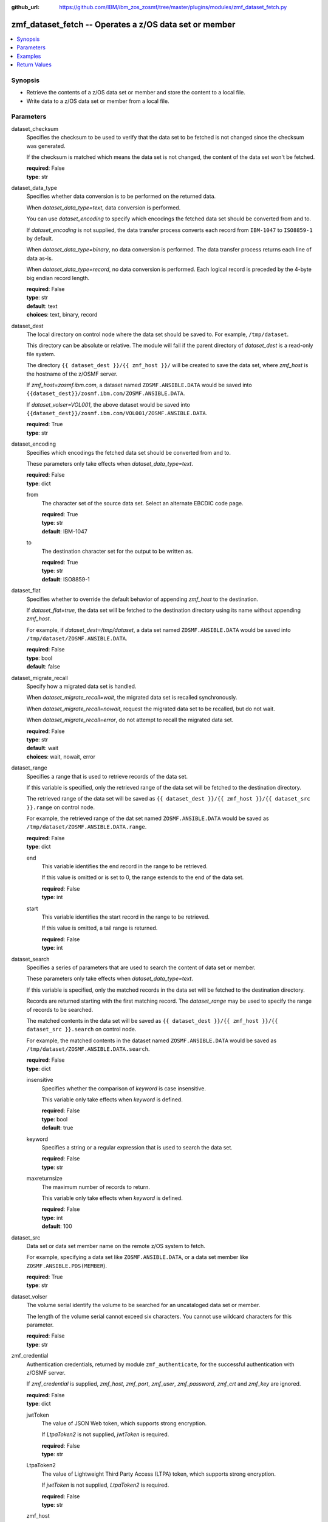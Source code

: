 
:github_url: https://github.com/IBM/ibm_zos_zosmf/tree/master/plugins/modules/zmf_dataset_fetch.py

.. _zmf_dataset_fetch_module:


zmf_dataset_fetch -- Operates a z/OS data set or member
=======================================================



.. contents::
   :local:
   :depth: 1
   

Synopsis
--------
- Retrieve the contents of a z/OS data set or member and store the content to a local file.
- Write data to a z/OS data set or member from a local file.





Parameters
----------


 
     
dataset_checksum
  Specifies the checksum to be used to verify that the data set to be fetched is not changed since the checksum was generated.

  If the checksum is matched which means the data set is not changed, the content of the data set won't be fetched.


  | **required**: False
  | **type**: str


 
     
dataset_data_type
  Specifies whether data conversion is to be performed on the returned data.

  When *dataset_data_type=text*, data conversion is performed.

  You can use *dataset_encoding* to specify which encodings the fetched data set should be converted from and to.

  If *dataset_encoding* is not supplied, the data transfer process converts each record from ``IBM-1047`` to ``ISO8859-1`` by default.

  When *dataset_data_type=binary*, no data conversion is performed. The data transfer process returns each line of data as-is.

  When *dataset_data_type=record*, no data conversion is performed. Each logical record is preceded by the 4-byte big endian record length.


  | **required**: False
  | **type**: str
  | **default**: text
  | **choices**: text, binary, record


 
     
dataset_dest
  The local directory on control node where the data set should be saved to. For example, ``/tmp/dataset``.

  This directory can be absolute or relative. The module will fail if the parent directory of *dataset_dest* is a read-only file system.

  The directory ``{{ dataset_dest }}/{{ zmf_host }}/`` will be created to save the data set, where *zmf_host* is the hostname of the z/OSMF server.

  If *zmf_host=zosmf.ibm.com*, a dataset named ``ZOSMF.ANSIBLE.DATA`` would be saved into ``{{dataset_dest}}/zosmf.ibm.com/ZOSMF.ANSIBLE.DATA``.

  If *dataset_volser=VOL001*, the above dataset would be saved into ``{{dataset_dest}}/zosmf.ibm.com/VOL001/ZOSMF.ANSIBLE.DATA``.


  | **required**: True
  | **type**: str


 
     
dataset_encoding
  Specifies which encodings the fetched data set should be converted from and to.

  These parameters only take effects when *dataset_data_type=text*.


  | **required**: False
  | **type**: dict


 
     
  from
    The character set of the source data set. Select an alternate EBCDIC code page.


    | **required**: True
    | **type**: str
    | **default**: IBM-1047


 
     
  to
    The destination character set for the output to be written as.


    | **required**: True
    | **type**: str
    | **default**: ISO8859-1



 
     
dataset_flat
  Specifies whether to override the default behavior of appending *zmf_host* to the destination.

  If *dataset_flat=true*, the data set will be fetched to the destination directory using its name without appending *zmf_host*.

  For example, if *dataset_dest=/tmp/dataset*, a data set named ``ZOSMF.ANSIBLE.DATA`` would be saved into ``/tmp/dataset/ZOSMF.ANSIBLE.DATA``.


  | **required**: False
  | **type**: bool
  | **default**: false


 
     
dataset_migrate_recall
  Specify how a migrated data set is handled.

  When *dataset_migrate_recall=wait*, the migrated data set is recalled synchronously.

  When *dataset_migrate_recall=nowait*, request the migrated data set to be recalled, but do not wait.

  When *dataset_migrate_recall=error*, do not attempt to recall the migrated data set.


  | **required**: False
  | **type**: str
  | **default**: wait
  | **choices**: wait, nowait, error


 
     
dataset_range
  Specifies a range that is used to retrieve records of the data set.

  If this variable is specified, only the retrieved range of the data set will be fetched to the destination directory.

  The retrieved range of the data set will be saved as ``{{ dataset_dest }}/{{ zmf_host }}/{{ dataset_src }}.range`` on control node.

  For example, the retrieved range of the dat set named ``ZOSMF.ANSIBLE.DATA`` would be saved as ``/tmp/dataset/ZOSMF.ANSIBLE.DATA.range``.


  | **required**: False
  | **type**: dict


 
     
  end
    This variable identifies the end record in the range to be retrieved.

    If this value is omitted or is set to 0, the range extends to the end of the data set.


    | **required**: False
    | **type**: int


 
     
  start
    This variable identifies the start record in the range to be retrieved.

    If this value is omitted, a tail range is returned.


    | **required**: False
    | **type**: int



 
     
dataset_search
  Specifies a series of parameters that are used to search the content of data set or member.

  These parameters only take effects when *dataset_data_type=text*.

  If this variable is specified, only the matched records in the data set will be fetched to the destination directory.

  Records are returned starting with the first matching record. The *dataset_range* may be used to specify the range of records to be searched.

  The matched contents in the data set will be saved as ``{{ dataset_dest }}/{{ zmf_host }}/{{ dataset_src }}.search`` on control node.

  For example, the matched contents in the dataset named ``ZOSMF.ANSIBLE.DATA`` would be saved as ``/tmp/dataset/ZOSMF.ANSIBLE.DATA.search``.


  | **required**: False
  | **type**: dict


 
     
  insensitive
    Specifies whether the comparison of *keyword* is case insensitive.

    This variable only take effects when *keyword* is defined.


    | **required**: False
    | **type**: bool
    | **default**: true


 
     
  keyword
    Specifies a string or a regular expression that is used to search the data set.


    | **required**: False
    | **type**: str


 
     
  maxreturnsize
    The maximum number of records to return.

    This variable only take effects when *keyword* is defined.


    | **required**: False
    | **type**: int
    | **default**: 100



 
     
dataset_src
  Data set or data set member name on the remote z/OS system to fetch.

  For example, specifying a data set like ``ZOSMF.ANSIBLE.DATA``, or a data set member like ``ZOSMF.ANSIBLE.PDS(MEMBER``).


  | **required**: True
  | **type**: str


 
     
dataset_volser
  The volume serial identify the volume to be searched for an uncataloged data set or member.

  The length of the volume serial cannot exceed six characters. You cannot use wildcard characters for this parameter.


  | **required**: False
  | **type**: str


 
     
zmf_credential
  Authentication credentials, returned by module ``zmf_authenticate``, for the successful authentication with z/OSMF server.

  If *zmf_credential* is supplied, *zmf_host*, *zmf_port*, *zmf_user*, *zmf_password*, *zmf_crt* and *zmf_key* are ignored.


  | **required**: False
  | **type**: dict


 
     
  jwtToken
    The value of JSON Web token, which supports strong encryption.

    If *LtpaToken2* is not supplied, *jwtToken* is required.


    | **required**: False
    | **type**: str


 
     
  LtpaToken2
    The value of Lightweight Third Party Access (LTPA) token, which supports strong encryption.

    If *jwtToken* is not supplied, *LtpaToken2* is required.


    | **required**: False
    | **type**: str


 
     
  zmf_host
    Hostname of the z/OSMF server.


    | **required**: True
    | **type**: str


 
     
  zmf_port
    Port number of the z/OSMF server.


    | **required**: False
    | **type**: int



 
     
zmf_crt
  Location of the PEM-formatted certificate chain file to be used for HTTPS client authentication.

  If *zmf_credential* is supplied, *zmf_crt* is ignored.

  If *zmf_credential* is not supplied, *zmf_crt* is required when *zmf_user* and *zmf_password* are not supplied.


  | **required**: False
  | **type**: str


 
     
zmf_host
  Hostname of the z/OSMF server.

  If *zmf_credential* is supplied, *zmf_host* is ignored.

  If *zmf_credential* is not supplied, *zmf_host* is required.


  | **required**: False
  | **type**: str


 
     
zmf_key
  Location of the PEM-formatted file with your private key to be used for HTTPS client authentication.

  If *zmf_credential* is supplied, *zmf_key* is ignored.

  If *zmf_credential* is not supplied, *zmf_key* is required when *zmf_user* and *zmf_password* are not supplied.


  | **required**: False
  | **type**: str


 
     
zmf_password
  Password to be used for authenticating with z/OSMF server.

  If *zmf_credential* is supplied, *zmf_password* is ignored.

  If *zmf_credential* is not supplied, *zmf_password* is required when *zmf_crt* and *zmf_key* are not supplied.

  If *zmf_credential* is not supplied and *zmf_crt* and *zmf_key* are supplied, *zmf_user* and *zmf_password* are ignored.


  | **required**: False
  | **type**: str


 
     
zmf_port
  Port number of the z/OSMF server.

  If *zmf_credential* is supplied, *zmf_port* is ignored.


  | **required**: False
  | **type**: int


 
     
zmf_user
  User name to be used for authenticating with z/OSMF server.

  If *zmf_credential* is supplied, *zmf_user* is ignored.

  If *zmf_credential* is not supplied, *zmf_user* is required when *zmf_crt* and *zmf_key* are not supplied.

  If *zmf_credential* is not supplied and *zmf_crt* and *zmf_key* are supplied, *zmf_user* and *zmf_password* are ignored.


  | **required**: False
  | **type**: str




Examples
--------

.. code-block:: yaml+jinja

   
   - name: Fetch a data set and store in /tmp/dataset/sample.ibm.com/ZOSMF.ANSIBLE.SAMPLE/MEMBER
     zmf_dataset_fetch:
       zmf_host: "sample.ibm.com"
       dataset_src: "ZOSMF.ANSIBLE.SAMPLE(MEMBER)"
       dataset_dest: "/tmp/dataset"

   - name: Fetch a dataset and store in /tmp/dataset/ZOSMF.ANSIBLE.SAMPLE/MEMBER
     zmf_dataset_fetch:
       zmf_host: "sample.ibm.com"
       dataset_src: "ZOSMF.ANSIBLE.SAMPLE(MEMBER)"
       dataset_dest: "/tmp/dataset"
       dataset_flat: true

   - name: Fetch an uncataloged dataset and store in /tmp/dataset/sample.ibm.com/ZOSMF.ANSIBLE.SAMPLE/MEMBER
     zmf_dataset_fetch:
       zmf_host: "sample.ibm.com"
       dataset_src: "ZOSMF.ANSIBLE.SAMPLE(MEMBER)"
       dataset_volser: "VOLABC"
       dataset_dest: "/tmp/dataset"

   - name: Fetch a data set as binary
     zmf_dataset_fetch:
       zmf_host: "sample.ibm.com"
       dataset_src: "ZOSMF.ANSIBLE.SAMPLE(MEMBER)"
       dataset_dest: "/tmp/dataset"
       dataset_data_type: "binary"

   - name: Fetch a data set in record format
     zmf_dataset_fetch:
       zmf_host: "sample.ibm.com"
       dataset_src: "ZOSMF.ANSIBLE.SAMPLE(MEMBER)"
       dataset_dest: "/tmp/dataset"
       dataset_data_type: "record"

   - name: Fetch a dataset and convert it from IBM-037 to ISO8859-1
     zmf_dataset_fetch:
       zmf_host: "sample.ibm.com"
       dataset_src: "ZOSMF.ANSIBLE.SAMPLE(MEMBER)"
       dataset_dest: "/tmp/dataset"
       dataset_encoding:
           from: IBM-037
           to: ISO8859-1

   - name: Fetch a range of records from a dataset (the first 500 lines)
     zmf_dataset_fetch:
       zmf_host: "sample.ibm.com"
       dataset_src: "ZOSMF.ANSIBLE.SAMPLE(MEMBER)"
       dataset_dest: "/tmp/dataset"
       dataset_range:
           start: 0
           end: 499

   - name: Fetch a range of records from a dataset (the final 500 lines)
     zmf_dataset_fetch:
       zmf_host: "sample.ibm.com"
       dataset_src: "ZOSMF.ANSIBLE.SAMPLE(MEMBER)"
       dataset_dest: "/tmp/dataset"
       dataset_range:
           end: 500

   - name: Fetch 100 lines of records from the first matched line that contains "ansible" in a dataset
     zmf_dataset_fetch:
       zmf_host: "sample.ibm.com"
       dataset_src: "ZOSMF.ANSIBLE.SAMPLE(MEMBER)"
       dataset_dest: "/tmp/dataset"
       dataset_search:
           keyword: "ansible"
           maxreturnsize: 100

   - name: Fetch a dataset and validate its checksum
     zmf_dataset_fetch:
       zmf_host: "sample.ibm.com"
       dataset_src: "ZOSMF.ANSIBLE.SAMPLE(MEMBER)"
       dataset_dest: "/tmp/dataset"
       dataset_checksum: "A4B504A7427F34B97B7E109CCC0459CA"










Return Values
-------------

   
      
   changed
        Indicates if any change is made on managed node during the module operation.


        | **returned**: always 
        | **type**: bool


   
      
   message
        The output message generated by the module to indicate whether the data set is successfully fetched.


        | **returned**: on success 
        | **type**: str

        **sample**: ::

                  "The data set ZOSMF.ANSIBLE.SAMPLE(MEMBER) is fetched successfully and saved in: /tmp/dataset/ZOSMF.ANSIBLE.SAMPLE/MEMBER."

                  "The matched contents in the data set ZOSMF.ANSIBLE.SAMPLE(MEMBER) is fetched successfully and saved in: /tmp/dataset/ZOSMF.ANSIBLE.SAMPLE/MEMBER.serarch."

                  "The data set ZOSMF.ANSIBLE.SAMPLE(MEMBER) is not fetched since no matched contents is found with the specified search keyword."

                  "A range of records in the data set ZOSMF.ANSIBLE.SAMPLE(MEMBER) is fetched successfully and saved in: /tmp/dataset/ZOSMF.ANSIBLE.SAMPLE/MEMBER.range."

                  "The data set ZOSMF.ANSIBLE.SAMPLE(MEMBER) is not fetched since no contents is returned in the specified range."

                  "The data set ZOSMF.ANSIBLE.SAMPLE(MEMBER) is not fetched since it is not changed."



   
      
   dataset_content
        The retrieved content of the data set.


        | **returned**: on success when I(dataset_data_type=text) 
        | **type**: list

        **sample**: ::

                  ["First line of the data set", "Second line of the data set"]


   
      
   dataset_matched_content
        The matched content in the data set with the specified search keyword.


        | **returned**: on success when I(dataset_data_type=text) and I(dataset_search) is specified 
        | **type**: list

        **sample**: ::

                  ["First line of the data set"]


   
      
   dataset_matched_range
        The range of the matched contents of the data set with the specified search keyword.

        Return *dataset_matched_range=p,q*, where *p* is the first matched line in the data set and *q* is the number of lines returned.


        | **returned**: on success when I(dataset_data_type=text) and I(dataset_search) is specified 
        | **type**: str

        **sample**: ::

                  "0,500"



   
      
   dataset_checksum
        The checksum of the fetched data set, can be set in *dataset_checksum* in next call to this module


        | **returned**: on success when I(dataset_search) and I(dataset_range) are not specified 
        | **type**: str

        **sample**: ::

                  "93822124D6E66E2213C64B0D10800224"




